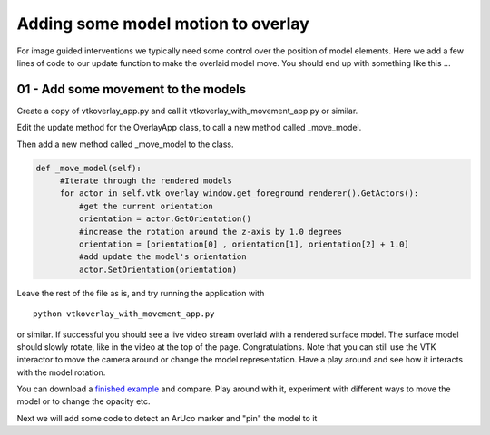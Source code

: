 .. highlight:: shell

.. _OverlayAppWithMovement:

===============================================
Adding some model motion to overlay
===============================================

For image guided interventions we typically need some control over
the position of model elements. Here we add a few lines of code to
our update function to make the overlaid model move. You should end up 
with something like this ...

.. figure:: https://github.com/SciKit-Surgery/SciKit-SurgeryTutorial01/raw/master/doc/vtk_overlay_with_movement_example.gif


01 - Add some movement to the models
~~~~~~~~~~~~~~~~~~~~~~~~~~~~~~~~~~~~
Create a copy of vtkoverlay_app.py and call it
vtkoverlay_with_movement_app.py or similar.

Edit the update method for the OverlayApp class, to call a new
method called _move_model.

.. code-block:: python
   :emphasize-lines: 4,5

   def update(self):
        _, image = self.video_source.read()
        
        #add a method to move the rendered models
        self._move_model()

        self.vtk_overlay_window.set_video_image(image)
        self.vtk_overlay_window.Render()


Then add a new method called _move_model to the class.

.. code-block:: python

   def _move_model(self):
        #Iterate through the rendered models
        for actor in self.vtk_overlay_window.get_foreground_renderer().GetActors():
            #get the current orientation
            orientation = actor.GetOrientation()
            #increase the rotation around the z-axis by 1.0 degrees
            orientation = [orientation[0] , orientation[1], orientation[2] + 1.0]
            #add update the model's orientation
            actor.SetOrientation(orientation)


Leave the rest of the file as is, and try running the application with

::

  python vtkoverlay_with_movement_app.py

or similar. If successful you should see a live video stream overlaid with
a rendered surface model. The surface model should slowly rotate, like in the 
video at the top of the page. Congratulations.
Note that you can still use the VTK interactor to move the camera around or change the
model representation. Have a play around and see how it interacts with the model rotation.

You can download a
`finished example`_ and compare.
Play around with it, experiment with different ways to move the model or
to change the opacity etc.

Next we will add some code to detect an ArUco marker and "pin" the model to it

.. _`scikit-surgeryutils`: https://pypi.org/project/scikit-surgeryutils
.. _`PySide2`: https://pypi.org/project/PySide2
.. _`OpenCV` : https://pypi.org/project/opencv-contrib-python
.. _`VTK` : https://pypi.org/project/vtk
.. _`OverlayBaseApp` : https://scikit-surgeryutils.readthedocs.io/en/latest/sksurgeryutils.common_overlay_apps.html#module-sksurgeryutils.common_overlay_apps.OverlayBaseApp
.. _`finished example` : https://github.com/SciKit-Surgery/SciKit-SurgeryTutorial01/blob/master/sksurgerytutorial01/vtkoverlay_with_movement_app.py
